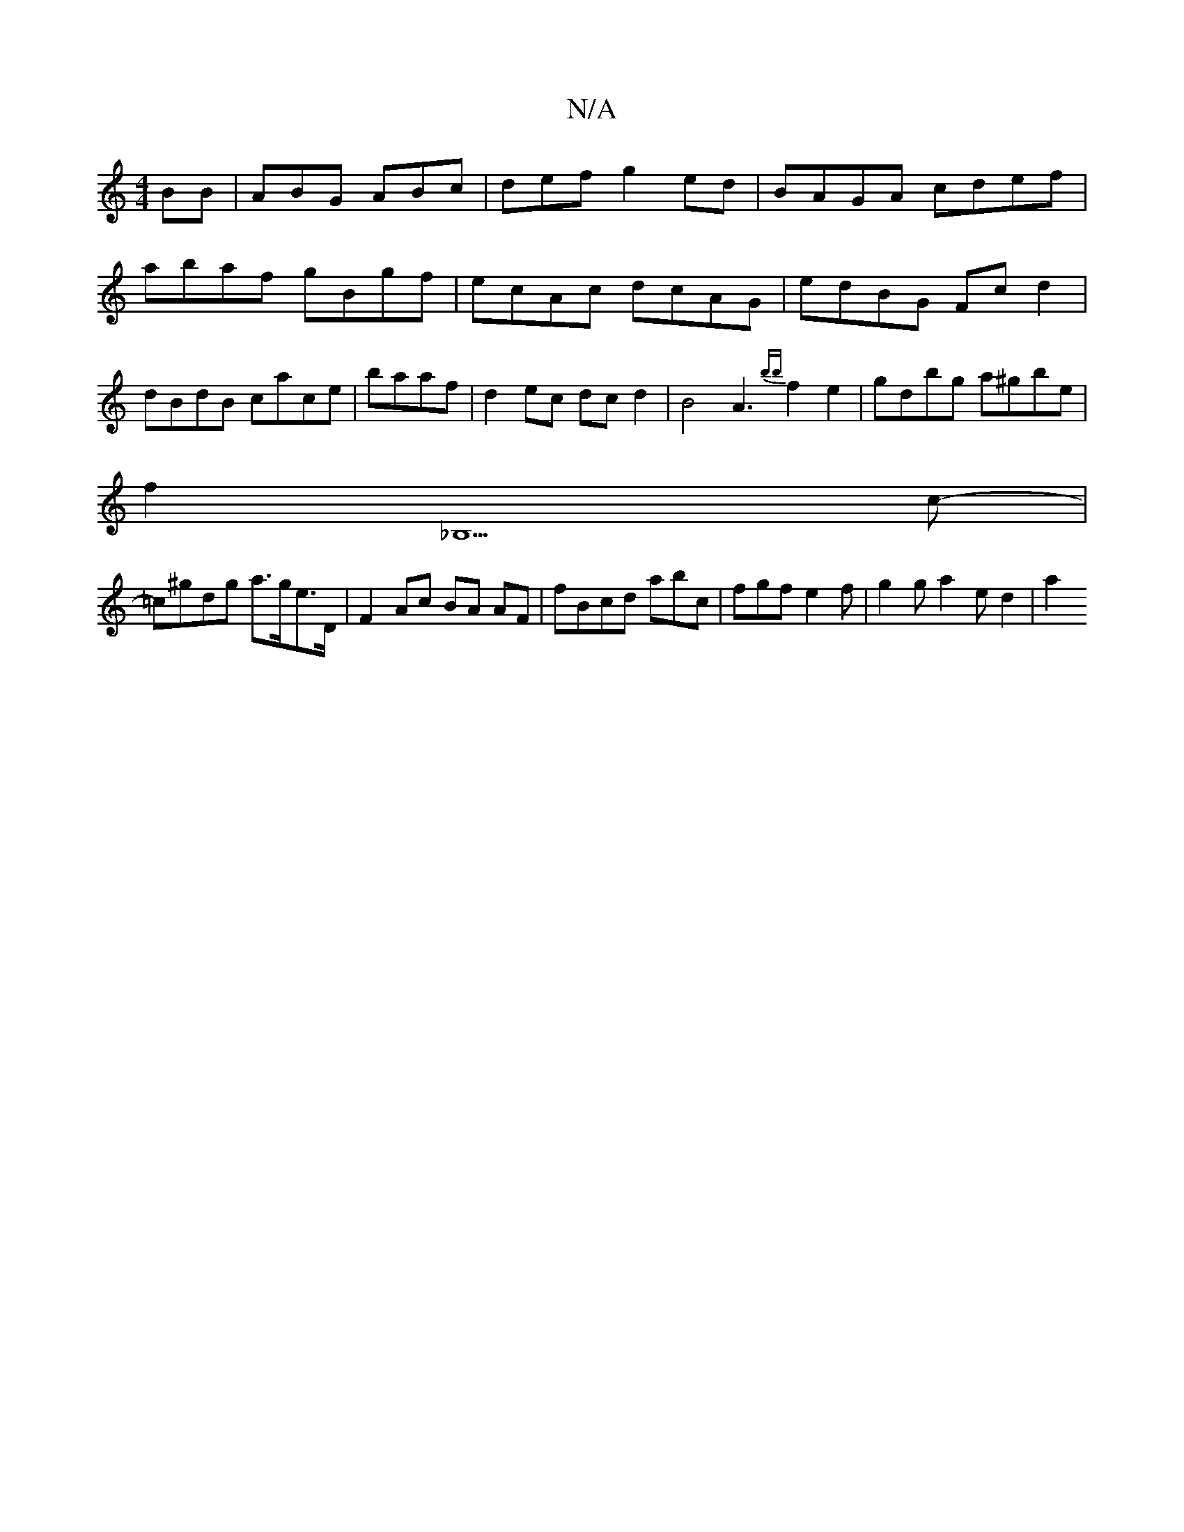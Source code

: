 X:1
T:N/A
M:4/4
R:N/A
K:Cmajor
BB|ABG ABc|def g2ed |BAGA cdef|abaf gBgf|ecAc dcAG|edBG Fcd2|dBdB cace|baaf|d2 ec dcd2 | B4 A3{bb}f2 e2-|gdbg a^gbe|
f2 (3 _B,5 c- |
=c^gdg a>ge>D | F2 Ac BA AF | fBcd abc | fgf e2f | g2g a2 e d2 | a2